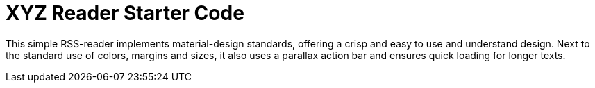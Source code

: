 # XYZ Reader Starter Code

This simple RSS-reader implements material-design standards, offering a crisp and easy to use and understand design. Next to the standard use of colors, margins and sizes, it also uses a parallax action bar and ensures quick loading for longer texts.
